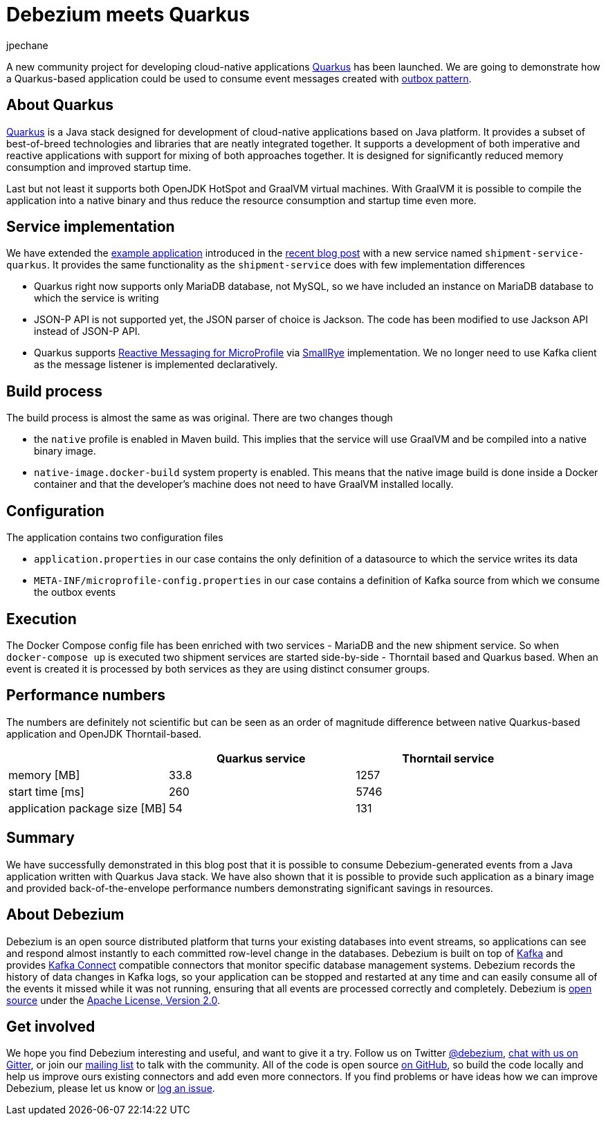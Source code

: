 = Debezium meets Quarkus
jpechane
:awestruct-tags: [ quarkus, examples, microservices, apache-kafka ]
:awestruct-layout: blog-post

[role="teaser"]
--
A new community project for developing cloud-native applications https://quarkus.io/[Quarkus] has been launched.
We are going to demonstrate how a Quarkus-based application could be used to consume event messages created with link:2019/02/19/reliable-microservices-data-exchange-with-the-outbox-pattern[outbox pattern].
--

== About Quarkus
https://quarkus.io/[Quarkus] is a Java stack designed for development of cloud-native applications based on Java platform.
It provides a subset of best-of-breed technologies and libraries that are neatly integrated together.
It supports a development of both imperative and reactive applications with support for mixing of both approaches together.
It is designed for significantly reduced memory consumption and improved startup time.

Last but not least it supports both OpenJDK HotSpot and GraalVM virtual machines.
With GraalVM it is possible to compile the application into a native binary and thus reduce the resource consumption and startup time even more.

== Service implementation

We have extended the https://github.com/debezium/debezium-examples/tree/master/outbox[example application] introduced in the link:2019/02/19/reliable-microservices-data-exchange-with-the-outbox-pattern[recent blog post] with a new service named `shipment-service-quarkus`.
It provides the same functionality as the `shipment-service` does with few implementation differences

 * Quarkus right now supports only MariaDB database, not MySQL, so we have included an instance on MariaDB database to which the service is writing
 * JSON-P API is not supported yet, the JSON parser of choice is Jackson. The code has been modified to use Jackson API instead of JSON-P API.
 * Quarkus supports https://github.com/eclipse/microprofile-reactive-messaging[Reactive Messaging for MicroProfile] via http://smallrye.io/[SmallRye] implementation. We no longer need to use Kafka client as the message listener is implemented declaratively.

== Build process

The build process is almost the same as was original.
There are two changes though

 * the `native` profile is enabled in Maven build. This implies that the service will use GraalVM and be compiled into a native binary image.
 * `native-image.docker-build` system property is enabled. This means that the native image build is done inside a Docker container and that the developer's machine does not need to have GraalVM installed locally.

== Configuration

The application contains two configuration files

 * `application.properties` in our case contains the only definition of a datasource to which the service writes its data
 * `META-INF/microprofile-config.properties` in our case contains a definition of Kafka source from which we consume the outbox events

== Execution

The Docker Compose config file has been enriched with two services - MariaDB and the new shipment service.
So when `docker-compose up` is executed two shipment services are started side-by-side - Thorntail based and Quarkus based.
When an event is created it is processed by both services as they are using distinct consumer groups.

== Performance numbers

The numbers are definitely not scientific but can be seen as an order of magnitude difference between native Quarkus-based application and OpenJDK Thorntail-based.

[cols="30%a,35%a,35%a",options="header,footer",role="table table-bordered table-striped"]
|=======================
|
|Quarkus service
|Thorntail service

|memory [MB]
|33.8
|1257

|start time [ms]
|260
|5746

|application package size [MB]
|54
|131

|=======================

== Summary

We have successfully demonstrated in this blog post that it is possible to consume Debezium-generated events from a Java application written with Quarkus Java stack.
We have also shown that it is possible to provide such application as a binary image and provided back-of-the-envelope performance numbers demonstrating significant savings in resources.

== About Debezium

Debezium is an open source distributed platform that turns your existing databases into event streams,
so applications can see and respond almost instantly to each committed row-level change in the databases.
Debezium is built on top of http://kafka.apache.org/[Kafka] and provides http://kafka.apache.org/documentation.html#connect[Kafka Connect] compatible connectors that monitor specific database management systems.
Debezium records the history of data changes in Kafka logs, so your application can be stopped and restarted at any time and can easily consume all of the events it missed while it was not running,
ensuring that all events are processed correctly and completely.
Debezium is link:/license/[open source] under the http://www.apache.org/licenses/LICENSE-2.0.html[Apache License, Version 2.0].

== Get involved

We hope you find Debezium interesting and useful, and want to give it a try.
Follow us on Twitter https://twitter.com/debezium[@debezium], https://gitter.im/debezium/user[chat with us on Gitter],
or join our https://groups.google.com/forum/#!forum/debezium[mailing list] to talk with the community.
All of the code is open source https://github.com/debezium/[on GitHub],
so build the code locally and help us improve ours existing connectors and add even more connectors.
If you find problems or have ideas how we can improve Debezium, please let us know or https://issues.jboss.org/projects/DBZ/issues/[log an issue].
